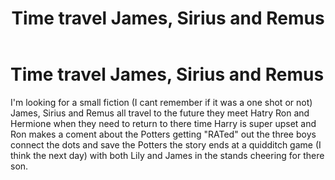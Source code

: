 #+TITLE: Time travel James, Sirius and Remus

* Time travel James, Sirius and Remus
:PROPERTIES:
:Author: SpiritRiddle
:Score: 3
:DateUnix: 1601659562.0
:DateShort: 2020-Oct-02
:FlairText: What's That Fic?
:END:
I'm looking for a small fiction (I cant remember if it was a one shot or not) James, Sirius and Remus all travel to the future they meet Hatry Ron and Hermione when they need to return to there time Harry is super upset and Ron makes a coment about the Potters getting "RATed" out the three boys connect the dots and save the Potters the story ends at a quidditch game (I think the next day) with both Lily and James in the stands cheering for there son.

